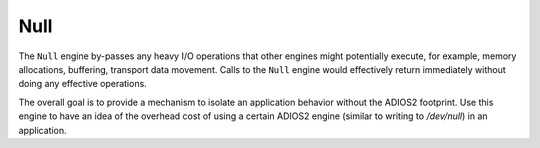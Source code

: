 ****
Null 
****

The ``Null`` engine by-passes any heavy I/O operations that other engines might potentially execute, for example, memory allocations, buffering, transport data movement.
Calls to the ``Null`` engine would effectively return immediately without doing any effective operations.

The overall goal is to provide a mechanism to isolate an application behavior without the ADIOS2 footprint.
Use this engine to have an idea of the overhead cost of using a certain ADIOS2 engine (similar to writing to `/dev/null`) in an application.
